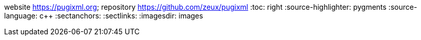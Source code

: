website <https://pugixml.org>; repository <https://github.com/zeux/pugixml>
:toc: right
:source-highlighter: pygments
:source-language: c++
:sectanchors:
:sectlinks:
:imagesdir: images
